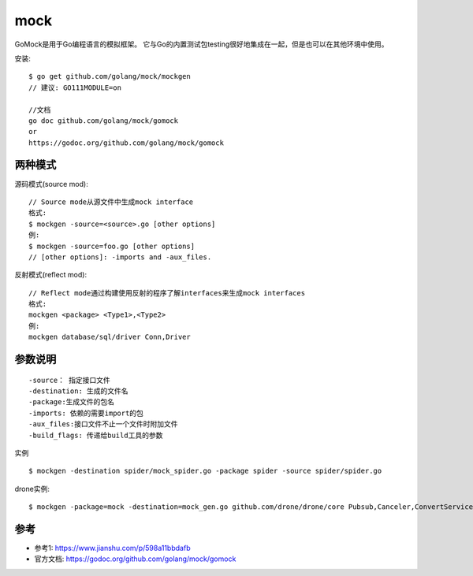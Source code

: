 mock
######


GoMock是用于Go编程语言的模拟框架。 它与Go的内置测试包testing很好地集成在一起，但是也可以在其他环境中使用。


安装::

    $ go get github.com/golang/mock/mockgen
    // 建议: GO111MODULE=on

    //文档
    go doc github.com/golang/mock/gomock
    or
    https://godoc.org/github.com/golang/mock/gomock

两种模式
========

源码模式(source mod)::

    // Source mode从源文件中生成mock interface
    格式:
    $ mockgen -source=<source>.go [other options]
    例:
    $ mockgen -source=foo.go [other options]
    // [other options]: -imports and -aux_files.

反射模式(reflect mod)::

    // Reflect mode通过构建使用反射的程序了解interfaces来生成mock interfaces
    格式:
    mockgen <package> <Type1>,<Type2>
    例:
    mockgen database/sql/driver Conn,Driver

参数说明
========

::

    -source： 指定接口文件
    -destination: 生成的文件名
    -package:生成文件的包名
    -imports: 依赖的需要import的包
    -aux_files:接口文件不止一个文件时附加文件
    -build_flags: 传递给build工具的参数


实例

::

    $ mockgen -destination spider/mock_spider.go -package spider -source spider/spider.go

drone实例::

    $ mockgen -package=mock -destination=mock_gen.go github.com/drone/drone/core Pubsub,Canceler,ConvertService,ValidateService,NetrcService,Renewer,HookParser,UserService,RepositoryService,CommitService,StatusService,HookService,FileService,Batcher,BuildStore,CronStore,LogStore,PermStore,SecretStore,GlobalSecretStore,StageStore,StepStore,RepositoryStore,UserStore,Scheduler,Session,OrganizationService,SecretService,RegistryService,ConfigService,Triggerer,Syncer,LogStream,WebhookSender,LicenseService

参考
====

* 参考1: https://www.jianshu.com/p/598a11bbdafb
* 官方文档: https://godoc.org/github.com/golang/mock/gomock

